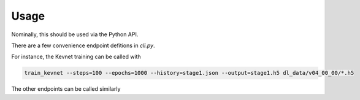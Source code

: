 Usage
=====

Nominally, this should be used via the Python API.

There are a few convenience endpoint defitions in `cli.py`.


For instance, the Kevnet training can be called with 


.. code-block:: bash

  train_kevnet --steps=100 --epochs=1000 --history=stage1.json --output=stage1.h5 dl_data/v04_00_00/*.h5

The other endpoints can be called similarly